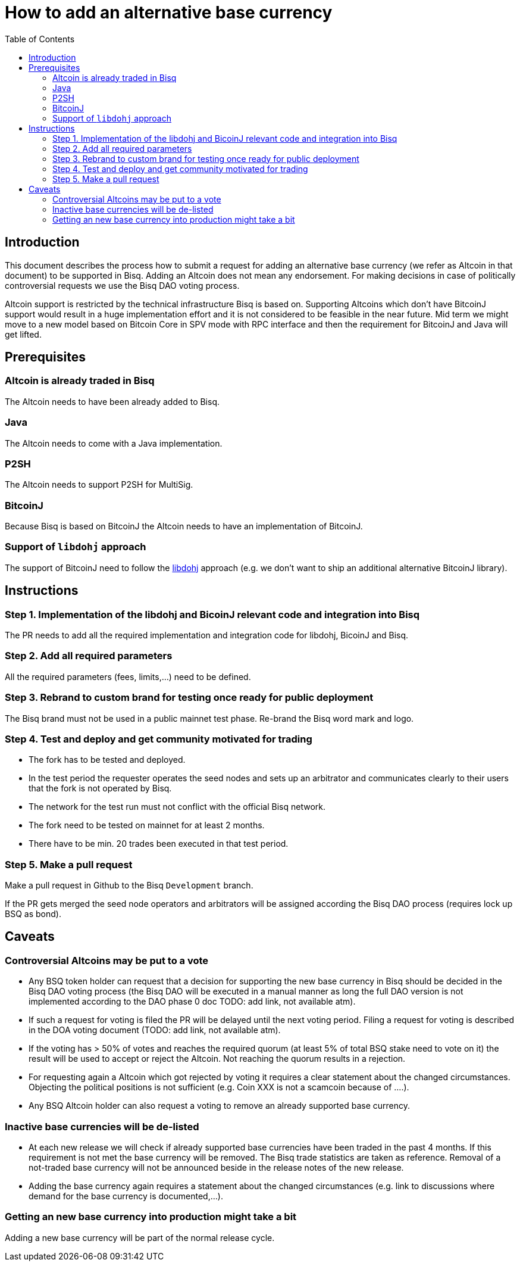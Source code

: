 = How to add an alternative base currency
:toc:

== Introduction

This document describes the process how to submit a request for adding an alternative base currency (we refer as Altcoin in that document) to be supported in Bisq. Adding an Altcoin does not mean any endorsement. For making decisions in case of politically controversial requests we use the Bisq DAO voting process.

Altcoin support is restricted by the technical infrastructure Bisq is based on. Supporting Altcoins which don't have BitcoinJ support would result in a huge implementation effort and it is not considered to be feasible in the near future. Mid term we might move to a new model based on Bitcoin Core in SPV mode with RPC interface and then the requirement for BitcoinJ and Java will get lifted.


== Prerequisites

=== Altcoin is already traded in Bisq

The Altcoin needs to have been already added to Bisq.

=== Java

The Altcoin needs to come with a Java implementation.

=== P2SH

The Altcoin needs to support P2SH for MultiSig.

=== BitcoinJ

Because Bisq is based on BitcoinJ the Altcoin needs to have an implementation of BitcoinJ.

=== Support of `libdohj` approach

The support of BitcoinJ need to follow the link:https://github.com/bisq-network/libdohj[libdohj] approach (e.g. we don't want to ship an additional alternative BitcoinJ library).


== Instructions

=== Step 1. Implementation of the libdohj and BicoinJ relevant code and integration into Bisq

The PR needs to add all the required implementation and integration code for libdohj, BicoinJ and Bisq.

=== Step 2. Add all required parameters

All the required parameters (fees, limits,...) need to be defined.

=== Step 3. Rebrand to custom brand for testing once ready for public deployment

The Bisq brand must not be used in a public mainnet test phase. Re-brand the Bisq word mark and logo.

=== Step 4. Test and deploy and get community motivated for trading

* The fork has to be tested and deployed.
* In the test period the requester operates the seed nodes and sets up an arbitrator and communicates clearly to their users that the fork is not operated by Bisq.
* The network for the test run must not conflict with the official Bisq network.
* The fork need to be tested on mainnet for at least 2 months.
* There have to be min. 20 trades been executed in that test period.


=== Step 5. Make a pull request

Make a pull request in Github to the Bisq `Development` branch.

If the PR gets merged the seed node operators and arbitrators will be assigned according the Bisq DAO process (requires lock up BSQ as bond).


== Caveats

=== Controversial Altcoins may be put to a vote

* Any BSQ token holder can request that a decision for supporting the new base currency in Bisq should be decided in the Bisq DAO voting process (the Bisq DAO will be executed in a manual manner as long the full DAO version is not implemented according to the DAO phase 0 doc TODO: add link, not available atm).
* If such a request for voting is filed the PR will be delayed until the next voting period. Filing a request for voting is described in the DOA voting document (TODO: add link, not available atm).
* If the voting has > 50% of votes and reaches the required quorum (at least 5% of total BSQ stake need to vote on it) the result will be used to accept or reject the Altcoin. Not reaching the quorum results in a rejection.
* For requesting again a Altcoin which got rejected by voting it requires a clear statement about the changed circumstances. Objecting the political positions is not sufficient (e.g. Coin XXX is not a scamcoin because of ....).
* Any BSQ Altcoin holder can also request a voting to remove an already supported base currency.


=== Inactive base currencies will be de-listed

* At each new release we will check if already supported base currencies have been traded in the past 4 months. If this requirement is not met the base currency will be removed. The Bisq trade statistics are taken as reference. Removal of a not-traded base currency will not be announced beside in the release notes of the new release.
* Adding the base currency again requires a statement about the changed circumstances (e.g. link to discussions where demand for the base currency is documented,...).

=== Getting an new base currency into production might take a bit

Adding a new base currency will be part of the normal release cycle.

